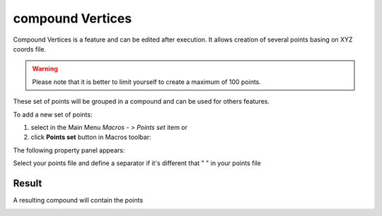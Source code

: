 .. _create_compound_Vertices:
.. |compoundVertices.icon|    image:: images/compound.png

compound Vertices
=================

Compound Vertices is a feature and can be edited after execution.
It allows creation of several points basing on XYZ coords file.

.. warning::
  Please note that it is better to limit yourself to create a maximum of 100 points.

These set of points will be grouped in a compound and can be used for others features. 

To add a new set of points:

#. select in the Main Menu *Macros - > Points set* item  or
#. click |compoundVertices.icon| **Points set** button in Macros toolbar:

The following property panel appears:

.. image:: images/compoundVerticesPanel.png
  :align: center

.. centered::
   set of Points

Select your points file and define a separator if it's different that " " in your points file

Result
""""""

A resulting compound will contain the points 

.. image:: images/compoundVertices.png
	   :align: center

.. centered::
   Points
